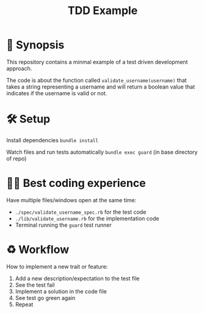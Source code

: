 #+TITLE: TDD Example

* 🍿 Synopsis
This repository contains a minmal example of a test driven development approach.

The code is about the function called =validate_username(username)= that takes a string representing a username and will return a boolean value that indicates if the username is valid or not.
* 🛠 Setup
Install dependencies
=bundle install=

Watch files and run tests automatically
=bundle exec guard= (in base directory of repo)
* 🧘‍♀️ Best coding experience
Have multiple files/windows open at the same time:

- =./spec/validate_username_spec.rb= for the test code
- =./lib/validate_username.rb= for the implementation code
- Terminal running the =guard= test runner
* ♻️ Workflow
How to implement a new trait or feature:

1. Add a new description/expectation to the test file
2. See the test fail
3. Implement a solution in the code file
4. See test go green again
5. Repeat
